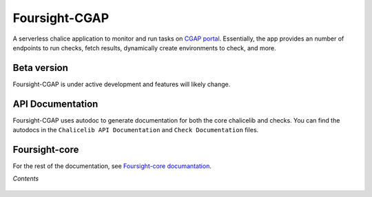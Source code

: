 ==============
Foursight-CGAP
==============

A serverless chalice application to monitor and run tasks on `CGAP portal <https://github.com/dbmi-bgm/cgap-portal>`_. Essentially, the app provides an number of endpoints to run checks, fetch results, dynamically create environments to check, and more.


.. image:: https://travis-ci.org/dbmi-bgm/foursight-cgap.svg?branch=production
   :target: https://travis-ci.org/dbmi-bgm/foursight-cgap
   :alt: Build Status

.. image:: https://coveralls.io/repos/github/dbmi-bgm/foursight-cgap/badge.svg?branch=production
   :target: https://coveralls.io/github/dbmi-bgm/foursight-cgap?branch=production
   :alt: Coverage

.. image:: https://readthedocs.org/projects/foursight-cgap/badge/?version=latest
   :target: https://foursight-cgap.readthedocs.io/en/latest/?badge=latest
   :alt: Documentation Status

Beta version
------------

Foursight-CGAP is under active development and features will likely change.


API Documentation
-----------------

Foursight-CGAP uses autodoc to generate documentation for both the core chalicelib and checks. You can find the autodocs in the ``Chalicelib API Documentation`` and ``Check Documentation`` files.


Foursight-core
--------------

For the rest of the documentation, see `Foursight-core documantation <https://foursight-core.readthedocs.io/en/latest/>`_.


*Contents*

 .. toctree::
   :maxdepth: 4

   environments
   modules
   check_modules
